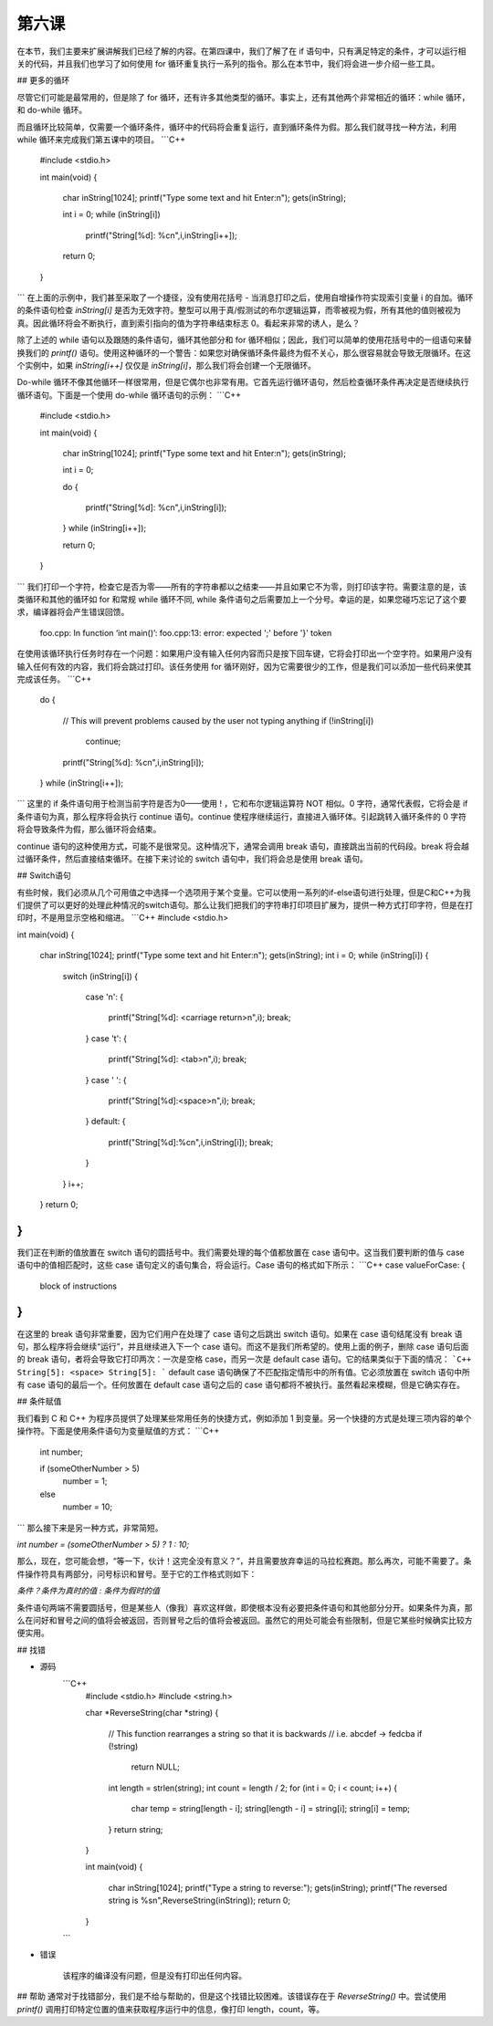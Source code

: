 第六课
======================

在本节，我们主要来扩展讲解我们已经了解的内容。在第四课中，我们了解了在 if 语句中，只有满足特定的条件，才可以运行相关的代码，并且我们也学习了如何使用 for 循环重复执行一系列的指令。那么在本节中，我们将会进一步介绍一些工具。

## 更多的循环

尽管它们可能是最常用的，但是除了 for 循环，还有许多其他类型的循环。事实上，还有其他两个非常相近的循环：while 循环，和 do-while 循环。

而且循环比较简单，仅需要一个循环条件，循环中的代码将会重复运行，直到循环条件为假。那么我们就寻找一种方法，利用 while 循环来完成我们第五课中的项目。
```C++
    #include <stdio.h> 
     
    int main(void) 
    { 
            char inString[1024]; 
            printf("Type some text and hit Enter:\n"); 
            gets(inString); 
     
            int i = 0; 
            while (inString[i]) 
                     printf("String[%d]: %c\n",i,inString[i++]); 
     
            return 0; 
    }
```
在上面的示例中，我们甚至采取了一个捷径，没有使用花括号 - 当消息打印之后，使用自增操作符实现索引变量 i 的自加。循环的条件语句检查 `inString[i]` 是否为无效字符。整型可以用于真/假测试的布尔逻辑运算，而零被视为假，所有其他的值则被视为真。因此循环将会不断执行，直到索引指向的值为字符串结束标志 0。看起来非常的诱人，是么？

除了上述的 while 语句以及跟随的条件语句，循环其他部分和 for 循环相似；因此，我们可以简单的使用花括号中的一组语句来替换我们的 `printf()` 语句。使用这种循环的一个警告：如果您对确保循环条件最终为假不关心，那么很容易就会导致无限循环。在这个实例中，如果 `inString[i++]` 仅仅是 `inString[i]`，那么我们将会创建一个无限循环。

Do-while 循环不像其他循环一样很常用，但是它偶尔也非常有用。它首先运行循环语句，然后检查循环条件再决定是否继续执行循环语句。下面是一个使用 do-while 循环语句的示例：
```C++    
    #include <stdio.h> 
     
    int main(void) 
    { 
        char inString[1024]; 
        printf("Type some text and hit Enter:\n"); 
        gets(inString); 
     
        int i = 0; 
     
        do 
        { 
            printf("String[%d]: %c\n",i,inString[i]); 
        } while (inString[i++]); 
     
        return 0; 
    }
```
我们打印一个字符，检查它是否为零——所有的字符串都以之结束——并且如果它不为零，则打印该字符。需要注意的是，该类循环和其他的循环如 for 和常规 while 循环不同, while 条件语句之后需要加上一个分号。幸运的是，如果您碰巧忘记了这个要求，编译器将会产生错误回馈。
    
    foo.cpp: In function ‘int main()’: 
    foo.cpp:13: error: expected ';' before '}' token

在使用该循环执行任务时存在一个问题：如果用户没有输入任何内容而只是按下回车键，它将会打印出一个空字符。如果用户没有输入任何有效的内容，我们将会跳过打印。该任务使用 for 循环刚好，因为它需要很少的工作，但是我们可以添加一些代码来使其完成该任务。
```C++    
    do
    {
    	// This will prevent problems caused by the user not typing anything
    	if (!inString[i])
    		continue;
    	printf("String[%d]: %c\n",i,inString[i]);
    } while (inString[i++]);
```
这里的 if 条件语句用于检测当前字符是否为0——使用 ! ，它和布尔逻辑运算符 NOT 相似。0 字符，通常代表假，它将会是 if 条件语句为真，那么程序将会执行 continue 语句。continue 使程序继续运行，直接进入循环体。引起跳转入循环条件的 0 字符将会导致条件为假，那么循环将会结束。

continue 语句的这种使用方式，可能不是很常见。这种情况下，通常会调用 break 语句，直接跳出当前的代码段。break 将会越过循环条件，然后直接结束循环。在接下来讨论的 switch 语句中，我们将会总是使用 break 语句。

## Switch语句

有些时候，我们必须从几个可用值之中选择一个选项用于某个变量。它可以使用一系列的if-else语句进行处理，但是C和C++为我们提供了可以更好的处理此种情况的switch语句。那么让我们把我们的字符串打印项目扩展为，提供一种方式打印字符，但是在打印时，不是用显示空格和缩进。
```C++
#include <stdio.h>     

int main(void)
{
    char inString[1024];
    printf("Type some text and hit Enter:\n");
    gets(inString);
    int i = 0;
    while (inString[i])
    {
        switch (inString[i])
    	{
    	    case '\n':
    	    {
    	        printf("String[%d]: <carriage return>\n",i);
    	        break;
    	    }
    	    case '\t':
    	    {
    	        printf("String[%d]: <tab>\n",i);
    	        break;
    	    }
    	    case ' ':
    	    {
    	        printf("String[%d]:<space>\n",i);
    	        break;
    	    }
    	    default:
    	    {
    	        printf("String[%d]:%c\n",i,inString[i]);
    	        break;
    	    }
    	}
    	i++;
    }
    return 0;
}
```
我们正在判断的值放置在 switch 语句的圆括号中。我们需要处理的每个值都放置在 case 语句中。这当我们要判断的值与 case 语句中的值相匹配时，这些 case 语句定义的语句集合，将会运行。Case 语句的格式如下所示：
```C++
case valueForCase:
{
    block of instructions
}
```
在这里的 break 语句非常重要，因为它们用户在处理了 case 语句之后跳出 switch 语句。如果在 case 语句结尾没有 break 语句，那么程序将会继续“运行”，并且继续进入下一个 case 语句。而这不是我们所希望的。使用上面的例子，删除 case 语句后面的 break 语句，者将会导致它打印两次：一次是空格 case，而另一次是 default case 语句。它的结果类似于下面的情况：
```C++
String[5]: <space>
String[5]:
```
default case 语句确保了不匹配指定情形中的所有值。它必须放置在 switch 语句中所有 case 语句的最后一个。任何放置在 default case 语句之后的 case 语句都将不被执行。虽然看起来模糊，但是它确实存在。

## 条件赋值

我们看到 C 和 C++ 为程序员提供了处理某些常用任务的快捷方式，例如添加 1 到变量。另一个快捷的方式是处理三项内容的单个操作符。下面是使用条件语句为变量赋值的方式：
```C++
    int number;
     
    if (someOtherNumber > 5)
    	number = 1;
    else
    	number = 10;
```
那么接下来是另一种方式，非常简短。

`int number = (someOtherNumber > 5) ? 1 : 10;`

那么，现在，您可能会想，“等一下，伙计！这完全没有意义？”，并且需要放弃幸运的马拉松赛跑。那么再次，可能不需要了。条件操作符具有两部分，问号标识和冒号。至于它的工作格式则如下：

`条件？条件为真时的值 : 条件为假时的值`

条件语句两端不需要圆括号，但是某些人（像我）喜欢这样做，即使根本没有必要把条件语句和其他部分分开。如果条件为真，那么在问好和冒号之间的值将会被返回，否则冒号之后的值将会被返回。虽然它的用处可能会有些限制，但是它某些时候确实比较方便实用。

## 找错

* 源码
    ```C++
        #include <stdio.h>
        #include <string.h>
         
        char *ReverseString(char *string)
        {
        	// This function rearranges a string so that it is backwards
        	// i.e. abcdef -> fedcba
        	if (!string)
        		return NULL;
        	int length = strlen(string);
        	int count = length / 2;
        	for (int i = 0; i < count; i++)
        	{
        		char temp = string[length - i];
        		string[length - i] = string[i];
        		string[i] = temp;
        	}
        	return string;
        }
         
        int main(void)
        {
        	char inString[1024];
        	printf("Type a string to reverse:");
        	gets(inString);
        	printf("The reversed string is %s\n",ReverseString(inString));
        	return 0;
        }
    ```
* 错误

    该程序的编译没有问题，但是没有打印出任何内容。

## 帮助
通常对于找错部分，我们是不给与帮助的，但是这个找错比较困难。该错误存在于 `ReverseString()` 中。尝试使用 `printf()` 调用打印特定位置的值来获取程序运行中的信息，像打印 length，count，等。
